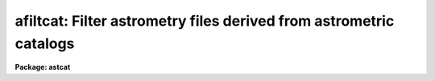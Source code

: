 .. _afiltcat:

afiltcat: Filter astrometry files derived from astrometric catalogs
===================================================================

**Package: astcat**

.. raw:: html

  <h3>Usage</h3>
  <!-- BeginSection: 'USAGE' -->
  <p>
  afiltcat input output
  </p>
  <!-- EndSection:   'USAGE' -->
  <h3>Parameters</h3>
  <!-- BeginSection: 'PARAMETERS' -->
  <dl>
  <dt><b>input</b></dt>
  <!-- Sec='PARAMETERS' Level=0 Label='input' Line='input' -->
  <dd>The list of input astrometry files. Astrometry files may be created by
  other astcat tasks, e.g. agetcat, in which case they are preceded by a
  header describing the format of the input astrometry file, or by
  other IRAF or user tasks in which case the <i>acatpars</i> parameter set
  must be used to describe them.
  </dd>
  </dl>
  <dl>
  <dt><b>output </b></dt>
  <!-- Sec='PARAMETERS' Level=0 Label='output' Line='output ' -->
  <dd>The list of output astrometry files. The number of output astrometry files
  must be equal to the number of input astrometry files. If the output file
  name equals the input file name then the original astrometry file is
  overwritten.
  </dd>
  </dl>
  <dl>
  <dt><b>acatpars = <span style="font-family: monospace;">""</span></b></dt>
  <!-- Sec='PARAMETERS' Level=0 Label='acatpars' Line='acatpars = ""' -->
  <dd>The default input astrometry file format parameters. The acatpars parameters
  are used only if the input astrometry file does not have a header. Type
  <span style="font-family: monospace;">"help acatpars"</span> for a detailed description of the acatpars parameters.
  </dd>
  </dl>
  <dl>
  <dt><b>catalogs = <span style="font-family: monospace;">"filename@noao"</span></b></dt>
  <!-- Sec='PARAMETERS' Level=0 Label='catalogs' Line='catalogs = "filename@noao"' -->
  <dd>The dummy input catalog name. Afiltcat task users should leave this
  parameter at its default setting.
  </dd>
  </dl>
  <dl>
  <dt><b>standard = yes</b></dt>
  <!-- Sec='PARAMETERS' Level=0 Label='standard' Line='standard = yes' -->
  <dd>Output a standard astrometry file ? If standard = yes then a header describing
  the format of the output astrometry file is written to the output file.
  Astcat package tasks use this information to decode the astrometry file. If
  standard = no, no header is written and astcat tasks must use the acatpars
  parameters to decode the astrometry file.
  </dd>
  </dl>
  <dl>
  <dt><b>filter = yes</b></dt>
  <!-- Sec='PARAMETERS' Level=0 Label='filter' Line='filter = yes' -->
  <dd>Filter rather than copy the input astrometry file to the output astrometry
  file ?
  </dd>
  </dl>
  <dl>
  <dt><b>afiltpars = <span style="font-family: monospace;">""</span></b></dt>
  <!-- Sec='PARAMETERS' Level=0 Label='afiltpars' Line='afiltpars = ""' -->
  <dd>The astrometry file filtering parameter set. Afiltpars parameters permit the
  user to sort the output on a field or field expression, select or reject
  catalog records using a boolean expression, select or reject fields
  to output, add new fields to the output that are expressions of existing
  fields, and perform simple coordinate transformations.
  </dd>
  </dl>
  <dl>
  <dt><b>update = no</b></dt>
  <!-- Sec='PARAMETERS' Level=0 Label='update' Line='update = no' -->
  <dd>Update the default values of the algorithm parameter sets, e.g. acatpars and
  afiltpars, on task termination ?
  </dd>
  </dl>
  <dl>
  <dt><b>verbose = yes</b></dt>
  <!-- Sec='PARAMETERS' Level=0 Label='verbose' Line='verbose = yes' -->
  <dd>Print status messages on the terminal as the task proceeds ?
  </dd>
  </dl>
  <dl>
  <dt><b>catdb = <span style="font-family: monospace;">")_.catdb"</span></b></dt>
  <!-- Sec='PARAMETERS' Level=0 Label='catdb' Line='catdb = ")_.catdb"' -->
  <dd>The catalog configuration file. Catdb defaults to the value of the
  package parameters catdb. The default catalog configuration file is
  <span style="font-family: monospace;">"astcat$lib/catdb.dat"</span>.
  </dd>
  </dl>
  <!-- EndSection:   'PARAMETERS' -->
  <h3>Description</h3>
  <!-- BeginSection: 'DESCRIPTION' -->
  <p>
  Afiltcat filters the list of input astrometry files <i>input</i>
  and writes the results to the output files <i>output</i>. The number of input
  astrometry files must equal the number of output astrometry files.
  </p>
  <p>
  The format of the input astrometry files is defined by the file header
  if the file was written by an astcat package task, or by the
  <i>acatpars</i> parameter set. The acatpars parameters <i>ftype</i> and
  <i>csystem</i> define the input astrometry file type and coordinate system.
  The position, size, and units of the standard astrometry file fields
  the associated error fields are defined by the parameters:
  <i>id</i>, <i>ra</i>, <i>dec</i>, <i>pmra</i>, <i>pmdec</i>, <i>catsystem</i>,
  <i>equinox</i>, <i>epoch</i>, <i>px</i>, <i>rv</i>, <i>mag</i>, <i>color</i>,
  <i>xp</i>, <i>yp</i>, <i>xc</i>, <i>yc</i>, and <i>imag</i>, and:
   <i>era</i>, <i>edec</i>,
  <i>epmra</i>, <i>epmdec</i>, <i>epx</i>, <i>erv</i>, <i>emag</i>, <i>ecolor</i>,
  <i>exc</i>, <i>eyc</i>, <i>eimag</i>.  More detailed information on astrometry
  files and the acatpars parameters can be found by typing <span style="font-family: monospace;">"help files"</span>
  and <span style="font-family: monospace;">"help acatpars"</span>.
  </p>
  <p>
  If <i>filter</i> = yes, the input astrometry file is filtered before being
  written to the outputfile. The filtering parameters are defined by the
  filtering parameter set <i>afiltpars</i>.
  The afilterpars parameters permit the user to sort the query results by setting
  the sort field parameter <i>fsort</i>, select or reject
  catalog records by setting the selection expression parameter <i>fexpr</i>,
  select or reject fields for output by setting the output field
  list parameter <i>afields</i>, and change the coordinate system, units,
  and format of the output coordinates by setting the <i>fosystem</i>,
  <i>foraunits</i>, <i>fodecunits</i>, <i>foraformat</i>, and <i>fodecformat</i>
  parameters. A more detailed description of the filtering
  parameters can be obtained by typing <span style="font-family: monospace;">"help afiltpars"</span>.
  </p>
  <p>
  If <i>standard</i> = yes a header is written to the output file which
  defines the contents and format of the output astrometry file. The astcat
  tasks use this header to decode the astrometry files. If the header is
  missing or has been modified by non-astcat tasks the user must set
  standard = no, and use the <i>acatpars</i> parameters to define the
  astrometry file format. Most non-astcat tasks will interpret the catalog
  header as documentation and skip it.
  </p>
  <p>
  If <i>update</i> = yes the values of the <i>acatpars</i> and <i>afiltpars</i>
  parameters are updated at task termination. If <i>verbose</i> = yes
  then detailed status reports are issued as the task executes.
  </p>
  <!-- EndSection:   'DESCRIPTION' -->
  <h3>Examples</h3>
  <!-- BeginSection: 'EXAMPLES' -->
  <p>
  1. Sort the input astrometry file using the value of the magnitude field.
  </p>
  <pre>
  cl&gt; page reg001.cat.1
  cl&gt; afiltcat reg001.cat.1 reg001.cat.2 fsort=mag1
  </pre>
  <p>
  2. Repeat example 1 but only output records for which mag1 &lt;= 16.0.
  </p>
  <pre>
  cl&gt; afiltcat reg001.cat.1 reg001.cat.3 fsort=mag1 fexpr="mag1 &lt;= 16.0"
  </pre>
  <p>
  3. Repeat example 2 but since the input astrometry file has 2 magnitude
  columns output a new color field equal to <span style="font-family: monospace;">"mag2 - mag1"</span>.
  </p>
  <pre>
  cl&gt; afiltcat reg001.cat.1 reg001.cat.4 fsort=mag1 fexpr="mag1 &lt;= 16.0" \<br>
  fields="f[*],mag2-mag1"
  </pre>
  <p>
  4. Repeat example 1 but overwrite the input astrometry file.
  </p>
  <pre>
  cl&gt; page reg001.cat.1
  cl&gt; afiltcat reg001.cat.1 reg001.cat.1 fsort=mag1
  </pre>
  <p>
  5. Filter a list of input astrometry files by extracting columns 1-4
  but reversing the order of fields 3 and 4.  Overwrite the input files.
  </p>
  <pre>
  cl&gt; afiltcat @inlist @inlist fields="f[1-2],f4,f3"
  </pre>
  <p>
  6. Repeat the previous example for a list of text files which have no catalog
  headers but contain the ras and decs in hours and degrees in J2000
  coordinates of a list of source  in columns 1 and 2 of a simple text file.
  </p>
  <pre>
  cl&gt; afiltcat @inlist @inlist ftype="stext" csystem=j2000 ra="1 hours" \<br>
      dec="2 degrees" mag="3-4" fields="f[1-2],f4,f3"
  </pre>
  <!-- EndSection:   'EXAMPLES' -->
  <h3>Time requirements</h3>
  <!-- BeginSection: 'TIME REQUIREMENTS' -->
  <!-- EndSection:   'TIME REQUIREMENTS' -->
  <h3>Bugs</h3>
  <!-- BeginSection: 'BUGS' -->
  <!-- EndSection:   'BUGS' -->
  <h3>See also</h3>
  <!-- BeginSection: 'SEE ALSO' -->
  <p>
  aclist, agetcat, acatpars, afiltpars
  </p>
  
  <!-- EndSection:    'SEE ALSO' -->
  
  <!-- Contents: 'NAME' 'USAGE' 'PARAMETERS' 'DESCRIPTION' 'EXAMPLES' 'TIME REQUIREMENTS' 'BUGS' 'SEE ALSO'  -->
  
